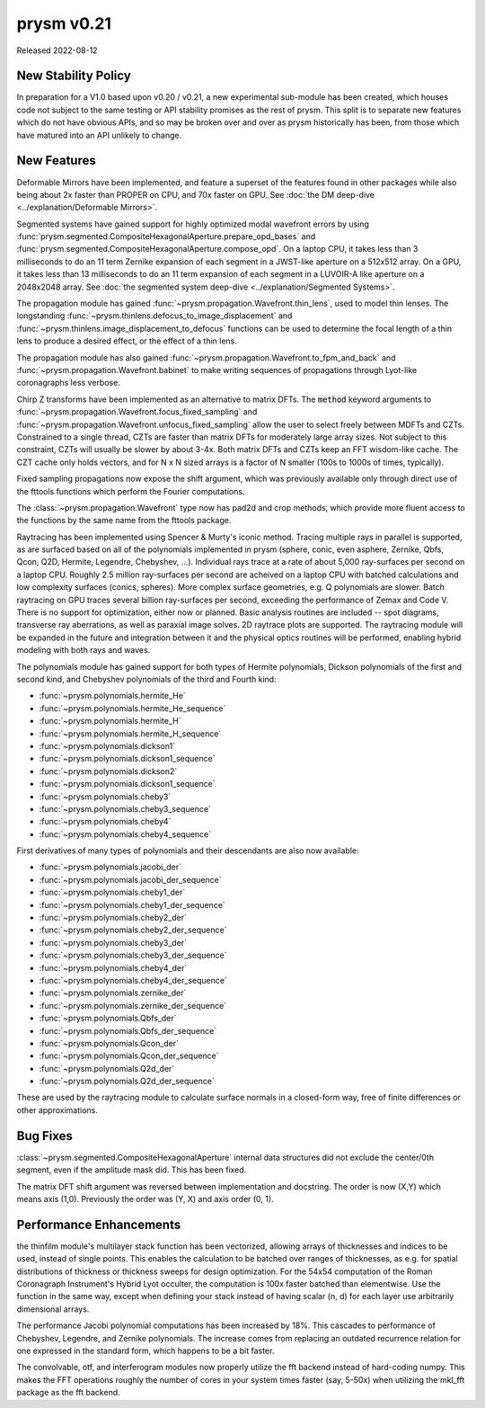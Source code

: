 ***********
prysm v0.21
***********

Released 2022-08-12

New Stability Policy
====================

In preparation for a V1.0 based upon v0.20 / v0.21, a new experimental
sub-module has been created, which houses code not subject to the same testing
or API stability promises as the rest of prysm.  This split is to separate new
features which do not have obvious APIs, and so may be broken over and over as
prysm historically has been, from those which have matured into an API unlikely
to change.

New Features
============

Deformable Mirrors have been implemented, and feature a superset of the features
found in other packages while also being about 2x faster than PROPER on CPU, and
70x faster on GPU.  See :doc:`the DM deep-dive <../explanation/Deformable
Mirrors>`.

Segmented systems have gained support for highly optimized modal wavefront
errors by using
:func:`prysm.segmented.CompositeHexagonalAperture.prepare_opd_bases` and
:func:`prysm.segmented.CompositeHexagonalAperture.compose_opd`.  On a laptop
CPU, it takes less than 3 milliseconds to do an 11 term Zernike expansion of
each segment in a JWST-like aperture on a 512x512 array.  On a GPU, it takes
less than 13 milliseconds to do an 11 term expansion of each segment in a
LUVOIR-A like aperture on a 2048x2048 array.  See :doc:`the segmented system
deep-dive <../explanation/Segmented Systems>`.

The propagation module has gained
:func:`~prysm.propagation.Wavefront.thin_lens`, used to model thin lenses.  The
longstanding :func:`~prysm.thinlens.defocus_to_image_displacement` and
:func:`~prysm.thinlens.image_displacement_to_defocus` functions can be used to
determine the focal length of a thin lens to produce a desired effect, or the
effect of a thin lens.

The propagation module has also gained
:func:`~prysm.propagation.Wavefront.to_fpm_and_back` and
:func:`~prysm.propagation.Wavefront.babinet` to make writing sequences of
propagations through Lyot-like coronagraphs less verbose.

Chirp Z transforms have been implemented as an alternative to matrix DFTs.  The
:code:`method` keyword arguments to
:func:`~prysm.propagation.Wavefront.focus_fixed_sampling` and
:func:`~prysm.propagation.Wavefront.unfocus_fixed_sampling` allow the user to
select freely between MDFTs and CZTs.  Constrained to a single thread, CZTs are
faster than matrix DFTs for moderately large array sizes.  Not subject to this
constraint, CZTs will usually be slower by about 3-4x.  Both matrix DFTs and
CZTs keep an FFT wisdom-like cache.  The CZT cache only holds vectors, and for N
x N sized arrays is a factor of N smaller (100s to 1000s of times, typically).

Fixed sampling propagations now expose the shift argument, which was previously
available only through direct use of the fttools functions which perform the
Fourier computations.

The :class:`~prysm.propagation.Wavefront` type now has pad2d and crop methods,
which provide more fluent access to the functions by the same name from the
fttools package.

Raytracing has been implemented using Spencer & Murty's iconic method.  Tracing
multiple rays in parallel is supported, as are surfaced based on all of the
polynomials implemented in prysm (sphere, conic, even asphere, Zernike, Qbfs,
Qcon, Q2D, Hermite, Legendre, Chebyshev, ...).  Individual rays trace at a rate
of about 5,000 ray-surfaces per second on a laptop CPU.  Roughly 2.5 million
ray-surfaces per second are acheived on a laptop CPU with batched calculations
and low complexity surfaces (conics, spheres).  More complex surface geometries,
e.g. Q polynomials are slower.  Batch raytracing on GPU traces several billion
ray-surfaces per second, exceeding the performance of Zemax and Code V.  There
is no support for optimization, either now or planned.  Basic analysis routines
are included -- spot diagrams, transverse ray aberrations, as well as paraxial
image solves.  2D raytrace plots are supported.  The raytracing module will be
expanded in the future and integration between it and the physical optics
routines will be performed, enabling hybrid modeling with both rays and waves.

The polynomials module has gained support for both types of Hermite polynomials,
Dickson polynomials of the first and second kind, and Chebyshev polynomials of
the third and Fourth kind:

* :func:`~prysm.polynomials.hermite_He`
* :func:`~prysm.polynomials.hermite_He_sequence`
* :func:`~prysm.polynomials.hermite_H`
* :func:`~prysm.polynomials.hermite_H_sequence`
* :func:`~prysm.polynomials.dickson1`
* :func:`~prysm.polynomials.dickson1_sequence`
* :func:`~prysm.polynomials.dickson2`
* :func:`~prysm.polynomials.dickson1_sequence`
* :func:`~prysm.polynomials.cheby3`
* :func:`~prysm.polynomials.cheby3_sequence`
* :func:`~prysm.polynomials.cheby4`
* :func:`~prysm.polynomials.cheby4_sequence`

First derivatives of many types of polynomials and their descendants are also
now available:

* :func:`~prysm.polynomials.jacobi_der`
* :func:`~prysm.polynomials.jacobi_der_sequence`
* :func:`~prysm.polynomials.cheby1_der`
* :func:`~prysm.polynomials.cheby1_der_sequence`
* :func:`~prysm.polynomials.cheby2_der`
* :func:`~prysm.polynomials.cheby2_der_sequence`
* :func:`~prysm.polynomials.cheby3_der`
* :func:`~prysm.polynomials.cheby3_der_sequence`
* :func:`~prysm.polynomials.cheby4_der`
* :func:`~prysm.polynomials.cheby4_der_sequence`
* :func:`~prysm.polynomials.zernike_der`
* :func:`~prysm.polynomials.zernike_der_sequence`
* :func:`~prysm.polynomials.Qbfs_der`
* :func:`~prysm.polynomials.Qbfs_der_sequence`
* :func:`~prysm.polynomials.Qcon_der`
* :func:`~prysm.polynomials.Qcon_der_sequence`
* :func:`~prysm.polynomials.Q2d_der`
* :func:`~prysm.polynomials.Q2d_der_sequence`

These are used by the raytracing module to calculate surface normals in a
closed-form way, free of finite differences or other approximations.

Bug Fixes
=========

:class:`~prysm.segmented.CompositeHexagonalAperture` internal data structures
did not exclude the center/0th segment, even if the amplitude mask did.  This
has been fixed.

The matrix DFT shift argument was reversed between implementation and docstring.
The order is now (X,Y) which means axis (1,0).  Previously the order was (Y, X)
and axis order (0, 1).

Performance Enhancements
========================

the thinfilm module's multilayer stack function has been vectorized, allowing
arrays of thicknesses and indices to be used, instead of single points.  This
enables the calculation to be batched over ranges of thicknesses, as e.g. for
spatial distributions of thickness or thickness sweeps for design optimization.
For the 54x54 computation of the Roman Coronagraph Instrument's Hybrid Lyot
occulter, the computation is 100x faster batched than elementwise.  Use the
function in the same way, except when defining your stack instead of having
scalar (n, d) for each layer use arbitrarily dimensional arrays.

The performance Jacobi polynomial computations has been increased by 18%.  This
cascades to performance of Chebyshev, Legendre, and Zernike polynomials.  The
increase comes from replacing an outdated recurrence relation for one expressed
in the standard form, which happens to be a bit faster.

The convolvable, otf, and interferogram modules now properly utilize the fft
backend instead of hard-coding numpy.  This makes the FFT operations roughly the
number of cores in your system times faster (say, 5-50x) when utilizing the
mkl_fft package as the fft backend.
